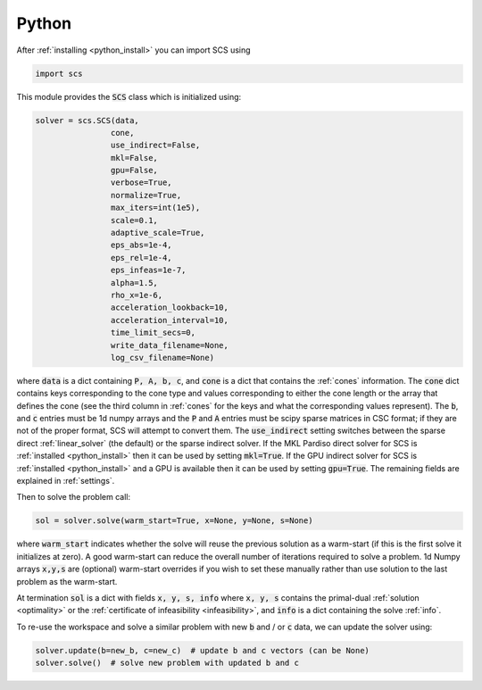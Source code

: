 .. _python_interface:

Python
======

After :ref:`installing <python_install>` you can import SCS using

.. code:: python

  import scs

This module provides the :code:`SCS` class which is initialized using:

.. code:: python

  solver = scs.SCS(data,
                  cone,
                  use_indirect=False,
                  mkl=False,
                  gpu=False,
                  verbose=True,
                  normalize=True,
                  max_iters=int(1e5),
                  scale=0.1,
                  adaptive_scale=True,
                  eps_abs=1e-4,
                  eps_rel=1e-4,
                  eps_infeas=1e-7,
                  alpha=1.5,
                  rho_x=1e-6,
                  acceleration_lookback=10,
                  acceleration_interval=10,
                  time_limit_secs=0,
                  write_data_filename=None,
                  log_csv_filename=None)

where :code:`data` is a dict containing :code:`P, A, b, c`, and :code:`cone` is
a dict that contains the :ref:`cones` information. The :code:`cone` dict
contains keys corresponding to the cone type and values corresponding to either
the cone length or the array that defines the cone (see the third column in
:ref:`cones` for the keys and what the corresponding values represent).  The
:code:`b`, and :code:`c` entries must be 1d numpy arrays and the :code:`P` and
:code:`A` entries must be scipy sparse matrices in CSC format; if they are not
of the proper format, SCS will attempt to convert them. The
:code:`use_indirect` setting switches between the sparse direct
:ref:`linear_solver` (the default) or the sparse indirect solver. If the MKL
Pardiso direct solver for SCS is :ref:`installed <python_install>` then it can
be used by setting :code:`mkl=True`. If the GPU indirect solver for SCS is
:ref:`installed <python_install>` and a GPU is available then it can be used by
setting :code:`gpu=True`.  The remaining fields are explained in
:ref:`settings`.

Then to solve the problem call:

.. code:: python

   sol = solver.solve(warm_start=True, x=None, y=None, s=None)

where :code:`warm_start` indicates whether the solve will reuse the previous
solution as a warm-start (if this is the first solve it initializes at zero).
A good warm-start can reduce the overall number of iterations required to solve
a problem. 1d Numpy arrays :code:`x,y,s` are (optional) warm-start overrides if
you wish to set these manually rather than use solution to the last problem as
the warm-start.

At termination :code:`sol` is a dict with fields :code:`x, y, s, info` where
:code:`x, y, s` contains the primal-dual :ref:`solution <optimality>` or the
:ref:`certificate of infeasibility <infeasibility>`, and :code:`info` is a dict
containing the solve :ref:`info`.

To re-use the workspace and solve a similar problem with new :code:`b`
and / or :code:`c` data, we can update the solver using:

.. code:: python

   solver.update(b=new_b, c=new_c)  # update b and c vectors (can be None)
   solver.solve()  # solve new problem with updated b and c


